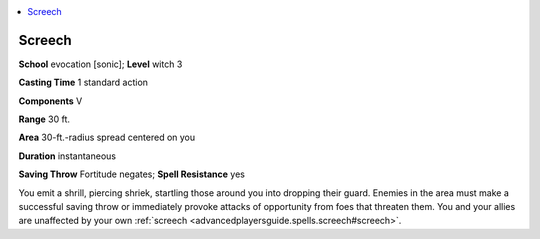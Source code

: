 
.. _`advancedplayersguide.spells.screech`:

.. contents:: \ 

.. _`advancedplayersguide.spells.screech#screech`:

Screech
========

\ **School**\  evocation [sonic]; \ **Level**\  witch 3

\ **Casting Time**\  1 standard action

\ **Components**\  V

\ **Range**\  30 ft.

\ **Area**\  30-ft.-radius spread centered on you

\ **Duration**\  instantaneous

\ **Saving Throw**\  Fortitude negates; \ **Spell Resistance**\  yes

You emit a shrill, piercing shriek, startling those around you into dropping their guard. Enemies in the area must make a successful saving throw or immediately provoke attacks of opportunity from foes that threaten them. You and your allies are unaffected by your own :ref:`screech <advancedplayersguide.spells.screech#screech>`\ . 

